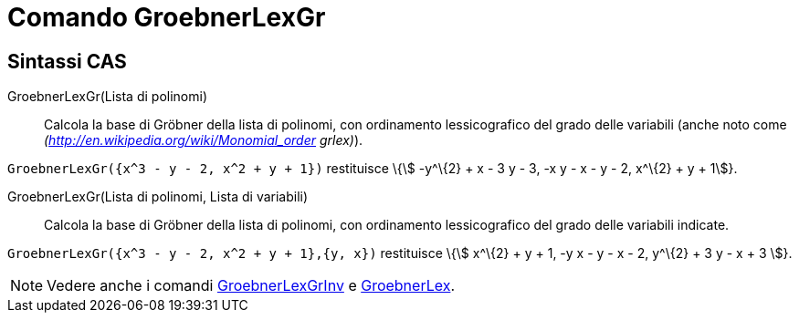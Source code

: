 = Comando GroebnerLexGr
:page-en: commands/GroebnerLexDeg
ifdef::env-github[:imagesdir: /it/modules/ROOT/assets/images]

== Sintassi CAS

GroebnerLexGr(Lista di polinomi)::
  Calcola la base di Gröbner della lista di polinomi, con ordinamento lessicografico del grado delle variabili (anche
  noto come _(http://en.wikipedia.org/wiki/Monomial_order grlex)_).

[EXAMPLE]
====

`++GroebnerLexGr({x^3 - y - 2, x^2 + y + 1})++` restituisce \{stem:[ -y^\{2} + x - 3 y - 3, -x y - x - y - 2, x^\{2} + y
+ 1]}.

====

GroebnerLexGr(Lista di polinomi, Lista di variabili)::
  Calcola la base di Gröbner della lista di polinomi, con ordinamento lessicografico del grado delle variabili indicate.

[EXAMPLE]
====

`++GroebnerLexGr({x^3 - y - 2, x^2 + y + 1},{y, x})++` restituisce \{stem:[ x^\{2} + y + 1, -y x - y - x - 2, y^\{2} + 3
y - x + 3 ]}.

====

[NOTE]
====

Vedere anche i comandi xref:/commands/GroebnerLexGrInv.adoc[GroebnerLexGrInv] e
xref:/commands/GroebnerLex.adoc[GroebnerLex].

====
